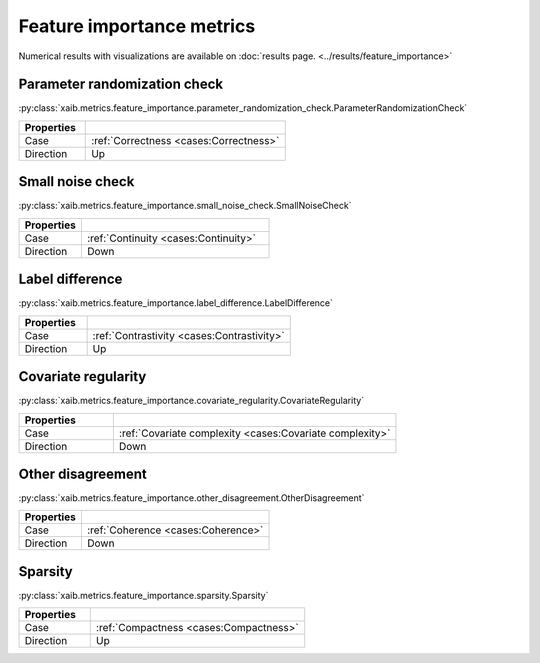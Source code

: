 Feature importance metrics
##########################

Numerical results with visualizations are available on :doc:`results page. <../results/feature_importance>`

Parameter randomization check
*****************************
:py:class:`xaib.metrics.feature_importance.parameter_randomization_check.ParameterRandomizationCheck`

.. list-table::
   :widths: 25 75
   :header-rows: 1

   * - Properties
     - 
   * - Case
     - :ref:`Correctness <cases:Correctness>`
   * - Direction
     - Up

Small noise check
*****************
:py:class:`xaib.metrics.feature_importance.small_noise_check.SmallNoiseCheck`

.. list-table::
   :widths: 25 75
   :header-rows: 1

   * - Properties
     - 
   * - Case
     - :ref:`Continuity <cases:Continuity>`
   * - Direction
     - Down

Label difference
****************
:py:class:`xaib.metrics.feature_importance.label_difference.LabelDifference`

.. list-table::
   :widths: 25 75
   :header-rows: 1

   * - Properties
     - 
   * - Case
     - :ref:`Contrastivity <cases:Contrastivity>`
   * - Direction
     - Up

Covariate regularity
********************
:py:class:`xaib.metrics.feature_importance.covariate_regularity.CovariateRegularity`

.. list-table::
   :widths: 25 75
   :header-rows: 1

   * - Properties
     - 
   * - Case
     - :ref:`Covariate complexity <cases:Covariate complexity>`
   * - Direction
     - Down

Other disagreement
******************
:py:class:`xaib.metrics.feature_importance.other_disagreement.OtherDisagreement`

.. list-table::
   :widths: 25 75
   :header-rows: 1

   * - Properties
     - 
   * - Case
     - :ref:`Coherence <cases:Coherence>`
   * - Direction
     - Down

Sparsity
********
:py:class:`xaib.metrics.feature_importance.sparsity.Sparsity`

.. list-table::
   :widths: 25 75
   :header-rows: 1

   * - Properties
     - 
   * - Case
     - :ref:`Compactness <cases:Compactness>`
   * - Direction
     - Up
